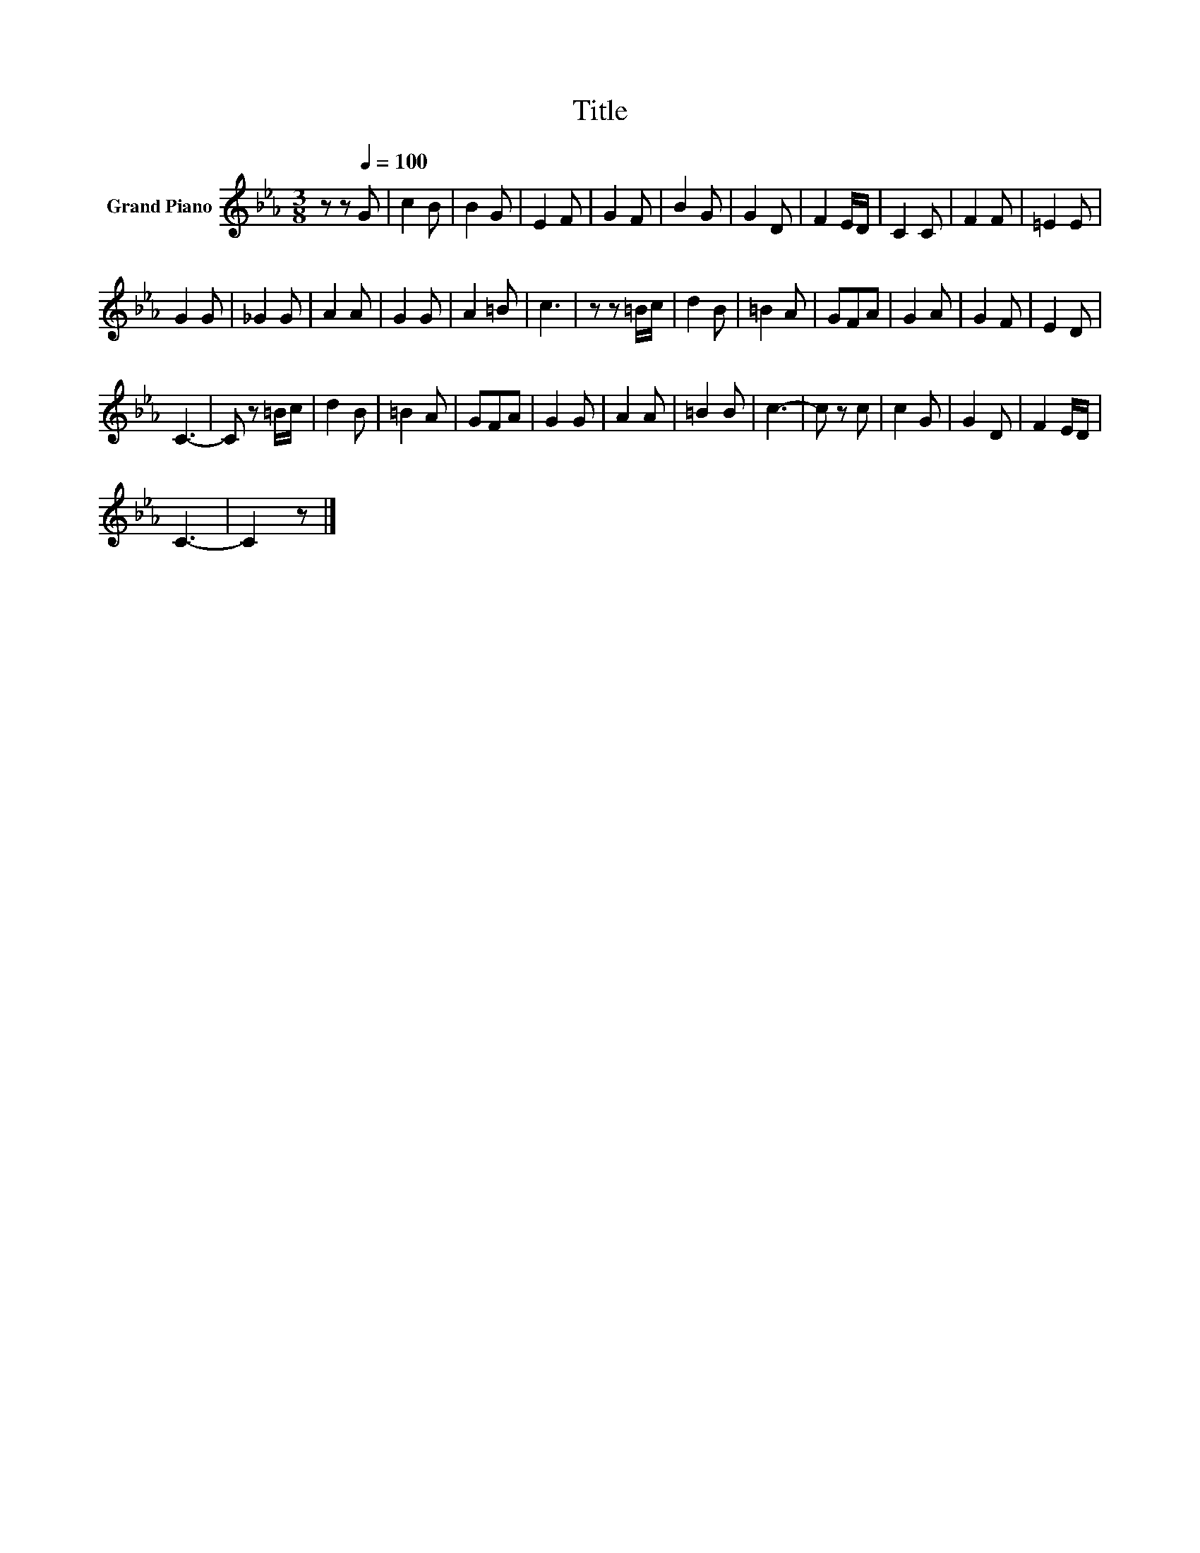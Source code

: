 X:1
T:Title
L:1/8
M:3/8
K:Eb
V:1 treble nm="Grand Piano"
V:1
 z z[Q:1/4=100] G | c2 B | B2 G | E2 F | G2 F | B2 G | G2 D | F2 E/D/ | C2 C | F2 F | =E2 E | %11
 G2 G | _G2 G | A2 A | G2 G | A2 =B | c3 | z z =B/c/ | d2 B | =B2 A | GFA | G2 A | G2 F | E2 D | %24
 C3- | C z =B/c/ | d2 B | =B2 A | GFA | G2 G | A2 A | =B2 B | c3- | c z c | c2 G | G2 D | F2 E/D/ | %37
 C3- | C2 z |] %39

